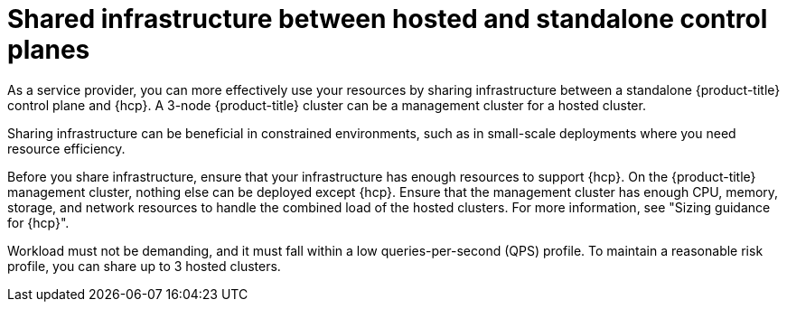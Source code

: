 // Module included in the following assemblies:
// * hosted-control-planes/hcp-prepare/hcp-sizing-guidance.adoc

:_mod-docs-content-type: CONCEPT
[id="hcp-shared-infra_{context}"]
= Shared infrastructure between hosted and standalone control planes

As a service provider, you can more effectively use your resources by sharing infrastructure between a standalone {product-title} control plane and {hcp}. A 3-node {product-title} cluster can be a management cluster for a hosted cluster.

Sharing infrastructure can be beneficial in constrained environments, such as in small-scale deployments where you need resource efficiency.

Before you share infrastructure, ensure that your infrastructure has enough resources to support {hcp}. On the {product-title} management cluster, nothing else can be deployed except {hcp}. Ensure that the management cluster has enough CPU, memory, storage, and network resources to handle the combined load of the hosted clusters. For more information, see "Sizing guidance for {hcp}".

Workload must not be demanding, and it must fall within a low queries-per-second (QPS) profile. To maintain a reasonable risk profile, you can share up to 3 hosted clusters.
